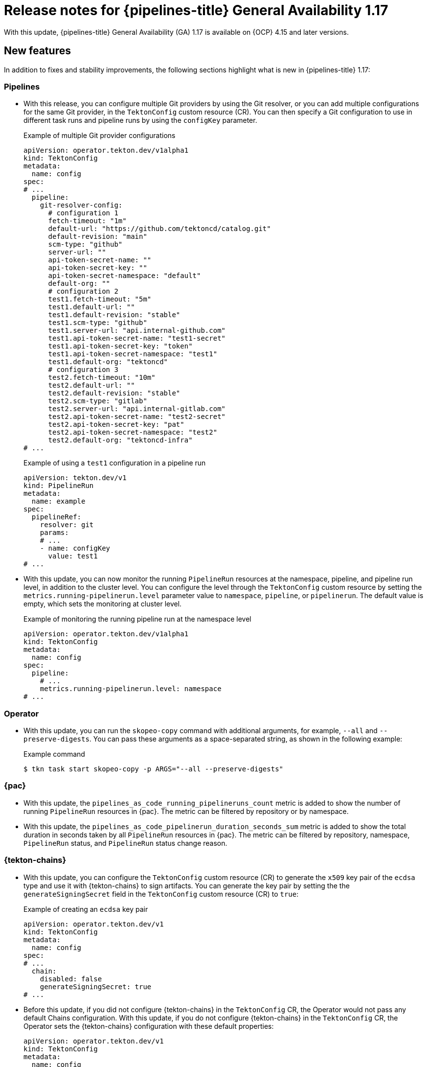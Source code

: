 // This module is included in the following assemblies:
// * release_notes/op-release-notes-1-17.adoc

:_mod-docs-content-type: REFERENCE
[id="op-release-notes-1-17_{context}"]
= Release notes for {pipelines-title} General Availability 1.17

With this update, {pipelines-title} General Availability (GA) 1.17 is available on {OCP} 4.15 and later versions.

[id="new-features-1-17_{context}"]
== New features

In addition to fixes and stability improvements, the following sections highlight what is new in {pipelines-title} 1.17:

[id="pipelines-new-features-1-17_{context}"]
=== Pipelines

* With this release, you can configure multiple Git providers by using the Git resolver, or you can add multiple configurations for the same Git provider, in the `TektonConfig` custom resource (CR). You can then specify a Git configuration to use in different task runs and pipeline runs by using the `configKey` parameter.
+
.Example of multiple Git provider configurations
[source,yaml]
----
apiVersion: operator.tekton.dev/v1alpha1
kind: TektonConfig
metadata:
  name: config
spec:
# ...
  pipeline:
    git-resolver-config:
      # configuration 1 
      fetch-timeout: "1m"
      default-url: "https://github.com/tektoncd/catalog.git"
      default-revision: "main"
      scm-type: "github"
      server-url: ""
      api-token-secret-name: ""
      api-token-secret-key: ""
      api-token-secret-namespace: "default"
      default-org: ""
      # configuration 2
      test1.fetch-timeout: "5m"
      test1.default-url: ""
      test1.default-revision: "stable"
      test1.scm-type: "github"
      test1.server-url: "api.internal-github.com"
      test1.api-token-secret-name: "test1-secret"
      test1.api-token-secret-key: "token"
      test1.api-token-secret-namespace: "test1"
      test1.default-org: "tektoncd"
      # configuration 3
      test2.fetch-timeout: "10m"
      test2.default-url: ""
      test2.default-revision: "stable"
      test2.scm-type: "gitlab"
      test2.server-url: "api.internal-gitlab.com"
      test2.api-token-secret-name: "test2-secret"
      test2.api-token-secret-key: "pat"
      test2.api-token-secret-namespace: "test2"
      test2.default-org: "tektoncd-infra"
# ...
----
+
.Example of using a `test1` configuration in a pipeline run
[source,yaml]
----
apiVersion: tekton.dev/v1
kind: PipelineRun
metadata:
  name: example
spec:
  pipelineRef:
    resolver: git
    params:
    # ...
    - name: configKey
      value: test1
# ...
----

* With this update, you can now monitor the running `PipelineRun` resources at the namespace, pipeline, and pipeline run level, in addition to the cluster level. You can configure the level through the `TektonConfig` custom resource by setting the `metrics.running-pipelinerun.level` parameter value to `namespace`, `pipeline`, or `pipelinerun`. The default value is empty, which sets the monitoring at cluster level.
+
.Example of monitoring the running pipeline run at the namespace level
[source,yaml]
----
apiVersion: operator.tekton.dev/v1alpha1
kind: TektonConfig
metadata:
  name: config
spec:
  pipeline:
    # ...
    metrics.running-pipelinerun.level: namespace
# ...
----

[id="operator-new-features-1-17_{context}"]
=== Operator

* With this update, you can run the `skopeo-copy` command with additional arguments, for example, `--all` and `--preserve-digests`. You can pass these arguments as a space-separated string, as shown in the following example:
+
.Example command
[source,terminal]
----
$ tkn task start skopeo-copy -p ARGS="--all --preserve-digests"
----

[id="pac-new-features-1-17_{context}"]
=== {pac}

* With this update, the `pipelines_as_code_running_pipelineruns_count` metric is added to show the number of running `PipelineRun` resources in {pac}. The metric can be filtered by repository or by namespace.

* With this update, the `pipelines_as_code_pipelinerun_duration_seconds_sum` metric is added to show the total duration in seconds taken by all `PipelineRun` resources in {pac}. The metric can be filtered by repository, namespace, `PipelineRun` status, and `PipelineRun` status change reason.

[id="tekton-chains-new-features-1-17_{context}"]
=== {tekton-chains}

* With this update, you can configure the `TektonConfig` custom resource (CR) to generate the `x509` key pair of the `ecdsa` type and use it with {tekton-chains} to sign artifacts. You can generate the key pair by setting the the `generateSigningSecret` field in the `TektonConfig` custom resource (CR) to `true`:
+
.Example of creating an `ecdsa` key pair
[source,yaml]
----
apiVersion: operator.tekton.dev/v1
kind: TektonConfig
metadata:
  name: config
spec:
# ...
  chain:
    disabled: false
    generateSigningSecret: true 
# ...
----

* Before this update, if you did not configure {tekton-chains} in the `TektonConfig` CR, the Operator would not pass any default Chains configuration.
With this update, if you do not configure {tekton-chains} in the `TektonConfig` CR, the Operator sets the {tekton-chains} configuration with these default properties:
+
[source,yaml]
----
apiVersion: operator.tekton.dev/v1
kind: TektonConfig
metadata:
  name: config
spec:
# ...
  chain:
    artifacts.taskrun.format: in-toto
    artifacts.taskrun.storage: oci
    artifacts.oci.storage: oci
    artifacts.oci.format: simplesigning
    artifacts.pipelinerun.format: in-toto
    artifacts.pipelinerun.storage: oci
# ...
----

* With this update, {tekton-chains} now supports extracting the `mongo-server-url` URL from a specified file that can have any name. You can now use the `storage.docdb.mongo-server-url-path` parameter pointing to a valid file path within the container.

[id="breaking-changes-1-17_{context}"]
== Breaking changes

* With this update, the deprecated `ClusterTask` resource is removed from the Operator. As an alternative, you can use the cluster resolver.

* With this update, the community cluster tasks are removed from the Operator. As an alternative, you can download them from the link:https://github.com/tektoncd/catalog[Tekton catalog] (GitHub resource). The community cluster tasks are planned to be added as tasks in a future release. The following list shows the removed community cluster tasks:

** `argocd-task-sync-and-wait`
** `git-cli`
** `helm-upgrade-from-repo`
** `helm-upgrade-from-source`
** `jib-maven`
** `kubeconfig-creator`
** `pull-request`
** `trigger-jenkins-job`

[id="fixed-issues-1-17_{context}"]
== Fixed issues

* With this update, the {pac} controller no longer processes the GitLab push event if the push event payload contains no commit. Instead, it correctly displays an error message warning the user that no commit is attached.

* With this update, the {pac} controller no longer processes the GitLab tag delete event, which caused the controller to crash. Instead, it correctly displays an error message warning the user that deleting the tag event is not supported.

* Before this update, some of the standard variables, header values, and body fields, for example the `body.eventKey` field, were not being resolved in `PipelineRun` resources for the Bitbucket server. With this update, the issue is fixed.

* With this update, the `skopeo-copy` task supports copying multiple images by using the `url.txt` file if the `SOURCE_IMAGE_URL` and `DESTINATION_IMAGE_URL` parameters are left empty.

* Before this update, running the `tkn pac create repo` command on an empty repository resulted in the `.` period symbol being generated as the name of the pipeline run in the template. With this update, the issue is fixed, and the `REPO_NAME.git` is now used as the pipeline run name.

* With this update, the pipeline run failure handling is fixed to accurately report validation failures in the `status.message` field and consistently trigger `finally` tasks, even if a task fails the validation.
